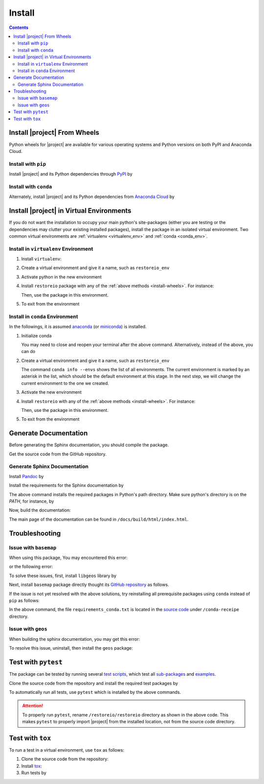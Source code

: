 .. _install:

Install
*******

.. contents::

.. _install-wheels:

Install |project| From Wheels
=============================

Python wheels for |project| are available for various operating systems and Python versions on both PyPI and Anaconda Cloud.

Install with ``pip``
--------------------

|pypi|

Install |project| and its Python dependencies through `PyPI <https://pypi.org/project/restoreio>`_ by

.. prompt:: bash
    
    python -m pip install --upgrade pip
    python -m pip install restoreio

Install with ``conda``
----------------------

|conda-version|

Alternately, install |project| and its Python dependencies from `Anaconda Cloud <https://anaconda.org/s-ameli/restoreio>`_ by

.. prompt:: bash

    conda install -c s-ameli -c conda-forge restoreio -y

.. _virtual-env:

Install |project| in Virtual Environments
=========================================

If you do not want the installation to occupy your main python's site-packages (either you are testing or the dependencies may clutter your existing installed packages), install the package in an isolated virtual environment. Two common virtual environments are :ref:`virtualenv <virtualenv_env>` and :ref:`conda <conda_env>`.

.. _virtualenv_env:

Install in ``virtualenv`` Environment
-------------------------------------

1. Install ``virtualenv``:

   .. prompt:: bash

       python -m pip install virtualenv

2. Create a virtual environment and give it a name, such as ``restoreio_env``

   .. prompt:: bash

       python -m virtualenv restoreio_env

3. Activate python in the new environment

   .. prompt:: bash

       source restoreio_env/bin/activate

4. Install ``restoreio`` package with any of the :ref:`above methods <install-wheels>`. For instance:

   .. prompt:: bash

       python -m pip install restoreio
   
   Then, use the package in this environment.

5. To exit from the environment

   .. prompt:: bash

       deactivate

.. _conda_env:

Install in ``conda`` Environment
--------------------------------

In the followings, it is assumed `anaconda <https://www.anaconda.com/products/individual#Downloads>`_ (or `miniconda <https://docs.conda.io/en/latest/miniconda.html>`_) is installed.

1. Initialize conda

   .. prompt:: bash

       conda init

   You may need to close and reopen your terminal after the above command. Alternatively, instead of the above, you can do

   .. prompt:: bash

       sudo sh $(conda info --root)/etc/profile.d/conda.sh

2. Create a virtual environment and give it a name, such as ``restoreio_env``

   .. prompt:: bash

       conda create --name restoreio_env -y

   The command ``conda info --envs`` shows the list of all environments. The current environment is marked by an asterisk in the list, which should be the default environment at this stage. In the next step, we will change the current environment to the one we created.

3. Activate the new environment

   .. prompt:: bash

       source activate restoreio_env

4. Install ``restoreio`` with any of the :ref:`above methods <install-wheels>`. For instance:

   .. prompt:: bash

       conda install -c s-ameli restoreio
   
   Then, use the package in this environment.

5. To exit from the environment

   .. prompt:: bash

       conda deactivate

Generate Documentation
======================

Before generating the Sphinx documentation, you should compile the package.

Get the source code from the GitHub repository.

.. prompt:: bash

    git clone https://github.com/ameli/restoreio.git
    cd restoreio

Generate Sphinx Documentation
-----------------------------

Install `Pandoc <https://pandoc.org/>`_ by

.. tab-set::

   .. tab-item:: Ubuntu/Debian
      :sync: ubuntu

      .. prompt:: bash

            sudo apt install pandoc -y

   .. tab-item:: CentOS 7
      :sync: centos

      .. prompt:: bash

          sudo yum install pandoc -y

   .. tab-item:: RHEL 9
      :sync: rhel

      .. prompt:: bash

          sudo dnf install pandoc -y

   .. tab-item:: macOS
      :sync: osx

      .. prompt:: bash

          sudo brew install pandoc -y

   .. tab-item:: Windows (Powershell)
      :sync: win

      .. prompt:: powershell

          scoop install pandoc

Install the requirements for the Sphinx documentation by

.. prompt:: bash

    python -m pip install -r docs/requirements.txt

The above command installs the required packages in Python's path directory. Make sure python's directory is on the `PATH`, for instance, by

.. tab-set::

    .. tab-item:: UNIX
        :sync: unix

        .. prompt:: bash

            PYTHON_PATH=`python -c "import os, sys; print(os.path.dirname(sys.executable))"`
            export PATH=${PYTHON_PATH}:$PATH

    .. tab-item:: Windows (Powershell)
        :sync: win

        .. prompt:: powershell

            $PYTHON_PATH = (python -c "import os, sys; print(os.path.dirname(sys.executable))")
            $env:Path += ";$PYTHON_PATH"

Now, build the documentation:

.. tab-set::

    .. tab-item:: UNIX
        :sync: unix

        .. prompt:: bash

            make clean html --directory=docs

    .. tab-item:: Windows (Powershell)
        :sync: win

        .. prompt:: powershell

            cd docs
            make.bat clean html

The main page of the documentation can be found in ``/docs/build/html/index.html``. 

Troubleshooting
===============

Issue with ``basemap``
----------------------

When using this package, You may encountered this error:

.. prompt::

    ModuleNotFoundError: No module named 'mpl_toolkits.basemap'

or the following error:

.. prompt::

    FileNotFoundError: [Errno 2] No such file or directory: '/opt/miniconda3/lib/python3.10/site-packages/basemap_data_hires-1.3.2-py3.10.egg/mpl_toolkits/basemap_data/epsg'

To solve these issues, first, install ``libgeos`` library by

.. prompt::

    sudo apt install libgeos3.10.2 libgeos-dev -y


Next, install ``basemap`` package directly thought its `GitHub repository <https://github.com/matplotlib/basemap>`__ as follows. 

.. prompt::

    python -m pip install git+https://github.com/matplotlib/basemap#subdirectory=packages/basemap
    python -m pip install git+https://github.com/matplotlib/basemap#subdirectory=packages/basemap_data
    python -m pip install git+https://github.com/matplotlib/basemap#subdirectory=packages/basemap_data_hires

If the issue is not yet resolved with the above solutions, try reinstalling all prerequisite packages using ``conda`` instead of ``pip`` as follows:

.. prompt::

    conda install -c conda-forge --file conda-recipe/requirements_conda.txt

In the above command, the file ``requirements_conda.txt`` is located in the `source code <https://github.com/ameli/restoreio>`__ under ``/conda-receipe`` directory.

Issue with ``geos``
-------------------

When building the sphinx documentation, you may get this error:

.. prompt::

    Extension error (pydata_sphinx_theme):
    Handler <function _overwrite_pygments_css at 0x7fb8efce2cb0> for event 'build-finished' threw an exception (exception: [Errno 13] Permission denied: '/opt/miniconda3/lib/python3.10/site-packages/geos-0.2.3-py3.10.egg/EGG-INFO/entry_points.txt')
    make: *** [Makefile:20: html] Error 2

To resolve this issue, uninstall, then install the ``geos`` package:

.. prompt::

    python -m pip uninstall geos
    python -m pip install --upgrade geos


Test with ``pytest``
====================

|codecov-devel|

The package can be tested by running several `test scripts <https://github.com/ameli/restoreio/tree/main/tests>`_, which test all `sub-packages <https://github.com/ameli/restoreio/tree/main/restoreio>`_ and `examples <https://github.com/ameli/restoreio/tree/main/examples>`_.

Clone the source code from the repository and install the required test packages by

.. prompt:: bash

    git clone https://github.com/ameli/restoreio.git
    cd restoreio
    python -m pip install -r tests/requirements.txt
    python setup.py install

To automatically run all tests, use ``pytest`` which is installed by the above commands.

.. prompt:: bash

    mv restoreio restoreio-do-not-import
    pytest

.. attention::

    To properly run ``pytest``, rename ``/restoreio/restoreio`` directory as shown in the above code. This makes ``pytest`` to properly import |project| from the installed location, not from the source code directory.

Test with ``tox``
=================

To run a test in a virtual environment, use ``tox`` as follows:

1. Clone the source code from the repository:
   
   .. prompt:: bash
       
       git clone https://github.com/ameli/restoreio.git

2. Install `tox <https://tox.wiki/en/latest/>`_:
   
   .. prompt:: bash
       
       python -m pip install tox

3. Run tests by
   
   .. prompt:: bash
       
       cd restoreio
       tox

.. |codecov-devel| image:: https://img.shields.io/codecov/c/github/ameli/restoreio
   :target: https://codecov.io/gh/ameli/restoreio
.. |implementation| image:: https://img.shields.io/pypi/implementation/restoreio
.. |pyversions| image:: https://img.shields.io/pypi/pyversions/restoreio
.. |format| image:: https://img.shields.io/pypi/format/restoreio
.. |pypi| image:: https://img.shields.io/pypi/v/restoreio
.. |conda| image:: https://anaconda.org/s-ameli/restoreio/badges/installer/conda.svg
   :target: https://anaconda.org/s-ameli/restoreio
.. |platforms| image:: https://img.shields.io/conda/pn/s-ameli/restoreio?color=orange?label=platforms
   :target: https://anaconda.org/s-ameli/restoreio
.. |conda-version| image:: https://img.shields.io/conda/v/s-ameli/restoreio
   :target: https://anaconda.org/s-ameli/restoreio
.. |release| image:: https://img.shields.io/github/v/tag/ameli/restoreio
   :target: https://github.com/ameli/restoreio/releases/
.. |conda-platform| image:: https://anaconda.org/s-ameli/restoreio/badges/platforms.svg
   :target: https://anaconda.org/s-ameli/restoreio
.. |repo-size| image:: https://img.shields.io/github/repo-size/ameli/restoreio
   :target: https://github.com/ameli/restoreio
